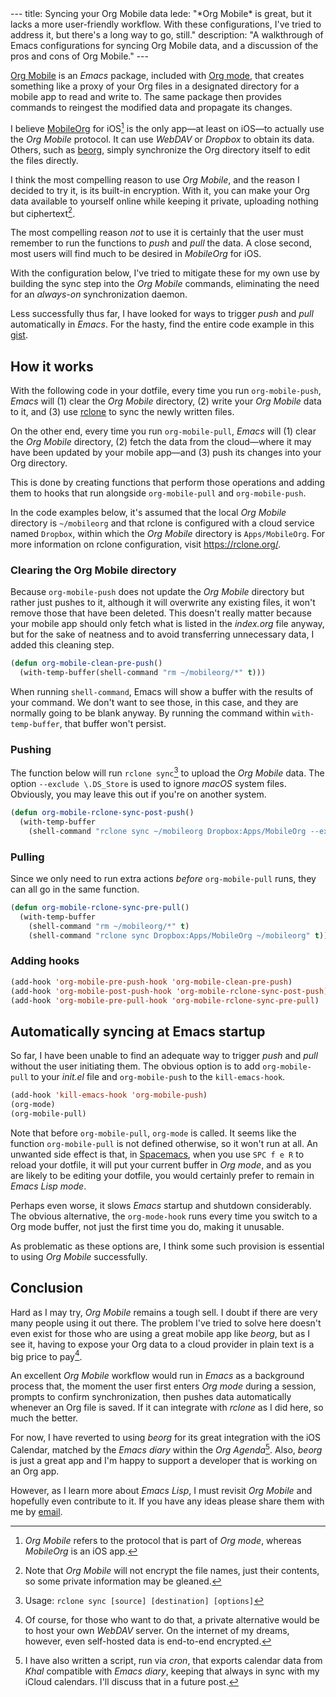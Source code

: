 #+BEGIN_HTML
---
title: Syncing your Org Mobile data
lede:
  "*Org Mobile* is great, but it lacks a more user-friendly workflow. With these configurations, I've tried to address it, but there's a long way to go, still."
description:
  "A walkthrough of Emacs configurations for syncing Org Mobile data, and a discussion of the pros and cons of Org Mobile."
---
#+END_HTML
[[https://orgmode.org/org.html#Org-Mobile][Org Mobile]] is an /Emacs/ package, included with [[https://orgmode.org/][Org mode]], that creates something like a proxy of your Org files in a designated directory for a mobile app to read and write to.
The same package then provides commands to reingest the modified data and propagate its changes.

I believe [[https://mobileorg.github.io][MobileOrg]] for iOS[fn:: /Org Mobile/ refers to the protocol that is part of /Org mode/, whereas /MobileOrg/ is an iOS app.] is the only app---at least on iOS---to actually use the /Org Mobile/ protocol.
It can use /WebDAV/ or /Dropbox/ to obtain its data.
Others, such as [[https://beorgapp.com/][beorg]], simply synchronize the Org directory itself to edit the files directly.

I think the most compelling reason to use /Org Mobile/, and the reason I decided to try it, is its built-in encryption.
With it, you can make your Org data available to yourself online while keeping it private, uploading nothing but ciphertext[fn:encryption].

The most compelling reason /not/ to use it is certainly that the user must remember to run the functions to /push/ and /pull/ the data.
A close second, most users will find much to be desired in /MobileOrg/ for iOS.

With the configuration below, I've tried to mitigate these for my own use by building the sync step into the /Org Mobile/ commands, eliminating the need for an /always-on/ synchronization daemon.

Less successfully thus far, I have looked for ways to trigger /push/ and /pull/ automatically in /Emacs/.
For the hasty, find the entire code example in this [[https://gist.github.com/tgdnt/f10ef466a3a6ba24cfc39bce23b59b88][gist]].

[fn:encryption] Note that /Org Mobile/ will not encrypt the file names, just their contents, so some private information may be gleaned.
** How it works
With the following code in your dotfile, every time you run ~org-mobile-push~, /Emacs/ will (1) clear the /Org Mobile/ directory, (2) write your /Org Mobile/ data to it, and (3) use [[https://rclone.org][rclone]] to sync the newly written files.

On the other end, every time you run ~org-mobile-pull~, /Emacs/ will (1) clear the /Org Mobile/ directory, (2) fetch the data from the cloud---where it may have been updated by your mobile app---and (3) push its changes into your Org directory.

This is done by creating functions that perform those operations and adding them to hooks that run alongside ~org-mobile-pull~ and ~org-mobile-push~.

#+BEGIN_HTML
<aside>
#+END_HTML
In the code examples below, it's assumed that the local /Org Mobile/ directory is ~~/mobileorg~ and that rclone is configured with a cloud service named ~Dropbox~, within which the /Org Mobile/ directory is ~Apps/MobileOrg~.
For more information on rclone configuration, visit [[https://rclone.org/][https://rclone.org/]].
#+BEGIN_HTML
</aside>
#+END_HTML
*** Clearing the Org Mobile directory
Because ~org-mobile-push~ does not update the /Org Mobile/ directory but rather just pushes to it, although it will overwrite any existing files, it won't remove those that have been deleted. This doesn't really matter because your mobile app should only fetch what is listed in the /index.org/ file anyway, but for the sake of neatness and to avoid transferring unnecessary data, I added this cleaning step.

#+BEGIN_SRC emacs-lisp
(defun org-mobile-clean-pre-push()
  (with-temp-buffer(shell-command "rm ~/mobileorg/*" t)))
#+END_SRC

#+BEGIN_HTML
<aside>
#+END_HTML
When running ~shell-command~, Emacs will show a buffer with the results of your command.
We don't want to see those, in this case, and they are normally going to be blank anyway. By running the command within ~with-temp-buffer~, that buffer won't persist.
#+BEGIN_HTML
</aside>
#+END_HTML
*** Pushing
The function below will run ~rclone sync~[fn:rcloneusage] to upload the /Org Mobile/ data.
The option ~--exclude \.DS_Store~ is used to ignore /macOS/ system files.
Obviously, you may leave this out if you're on another system.

#+BEGIN_SRC emacs-lisp
(defun org-mobile-rclone-sync-post-push()
  (with-temp-buffer
    (shell-command "rclone sync ~/mobileorg Dropbox:Apps/MobileOrg --exclude \.DS_Store" t)))
#+END_SRC

[fn:rcloneusage] Usage: ~rclone sync [source] [destination] [options]~
*** Pulling
Since we only need to run extra actions /before/ ~org-mobile-pull~ runs, they can all go in the same function.

#+BEGIN_SRC emacs-lisp
(defun org-mobile-rclone-sync-pre-pull()
  (with-temp-buffer
    (shell-command "rm ~/mobileorg/*" t)
    (shell-command "rclone sync Dropbox:Apps/MobileOrg ~/mobileorg" t)))
#+END_SRC

*** Adding hooks
#+BEGIN_SRC emacs-lisp
(add-hook 'org-mobile-pre-push-hook 'org-mobile-clean-pre-push)
(add-hook 'org-mobile-post-push-hook 'org-mobile-rclone-sync-post-push)
(add-hook 'org-mobile-pre-pull-hook 'org-mobile-rclone-sync-pre-pull)
#+END_SRC

** Automatically syncing at Emacs startup
So far, I have been unable to find an adequate way to trigger /push/ and /pull/ without the user initiating them.
The obvious option is to add ~org-mobile-pull~ to your /init.el/ file and ~org-mobile-push~ to the ~kill-emacs-hook~.

#+BEGIN_SRC emacs-lisp
(add-hook 'kill-emacs-hook 'org-mobile-push)
(org-mode)
(org-mobile-pull)
#+END_SRC

Note that before ~org-mobile-pull~, ~org-mode~ is called.
It seems like the function ~org-mobile-pull~ is not defined otherwise, so it won't run at all.
An unwanted side effect is that, in [[http://spacemacs.org/][Spacemacs]], when you use ~SPC f e R~ to reload your dotfile, it will put your current buffer in /Org mode/, and as you are likely to be editing your dotfile, you would certainly prefer to remain in /Emacs Lisp mode/.

Perhaps even worse, it slows /Emacs/ startup and shutdown considerably.
The obvious alternative, the ~org-mode-hook~ runs every time you switch to a Org mode buffer, not just the first time you do, making it unusable.

As problematic as these options are, I think some such provision is essential to using /Org Mobile/ successfully.
** Conclusion
Hard as I may try, /Org Mobile/ remains a tough sell.
I doubt if there are very many people using it out there.
The problem I've tried to solve here doesn't even exist for those who are using a great mobile app like /beorg/, but as I see it, having to expose your Org data to a cloud provider in plain text is a big price to pay[fn:selfhost].

An excellent /Org Mobile/ workflow would run in /Emacs/ as a background process that, the moment the user first enters /Org mode/ during a session, prompts to confirm synchronization, then pushes data automatically whenever an Org file is saved.
If it can integrate with /rclone/ as I did here, so much the better.

For now, I have reverted to using /beorg/ for its great integration with the iOS Calendar, matched by the /Emacs diary/ within the /Org Agenda/[fn:diary]. Also, /beorg/ is just a great app and I'm happy to support a developer that is working on an Org app.

However, as I learn more about /Emacs Lisp/, I must revisit /Org Mobile/ and hopefully even contribute to it.
If you have any ideas please share them with me by [[mailto:tiago@tgdnt.com?subject=Org Mobile Sync][email]].

[fn:selfhost] Of course, for those who want to do that, a private alternative would be to host your own /WebDAV/ server. On the internet of my dreams, however, even self-hosted data is end-to-end encrypted.
[fn:diary] I have also written a script, run via /cron/, that exports calendar data from /Khal/ compatible with /Emacs diary/, keeping that always in sync with my iCloud calendars. I'll discuss that in a future post.
